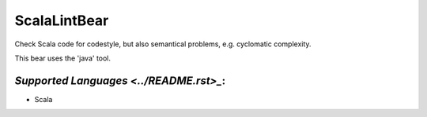 **ScalaLintBear**
=================

Check Scala code for codestyle, but also semantical problems,
e.g. cyclomatic complexity.

This bear uses the 'java' tool.

`Supported Languages <../README.rst>_`:
-----

* Scala

